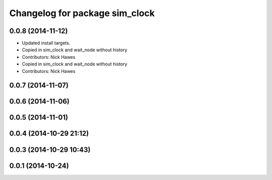 ^^^^^^^^^^^^^^^^^^^^^^^^^^^^^^^
Changelog for package sim_clock
^^^^^^^^^^^^^^^^^^^^^^^^^^^^^^^

0.0.8 (2014-11-12)
------------------
* Updated install targets.
* Copied in sim_clock and wait_node without history
* Contributors: Nick Hawes

* Copied in sim_clock and wait_node without history
* Contributors: Nick Hawes

0.0.7 (2014-11-07)
------------------

0.0.6 (2014-11-06)
------------------

0.0.5 (2014-11-01)
------------------

0.0.4 (2014-10-29 21:12)
------------------------

0.0.3 (2014-10-29 10:43)
------------------------

0.0.1 (2014-10-24)
------------------
